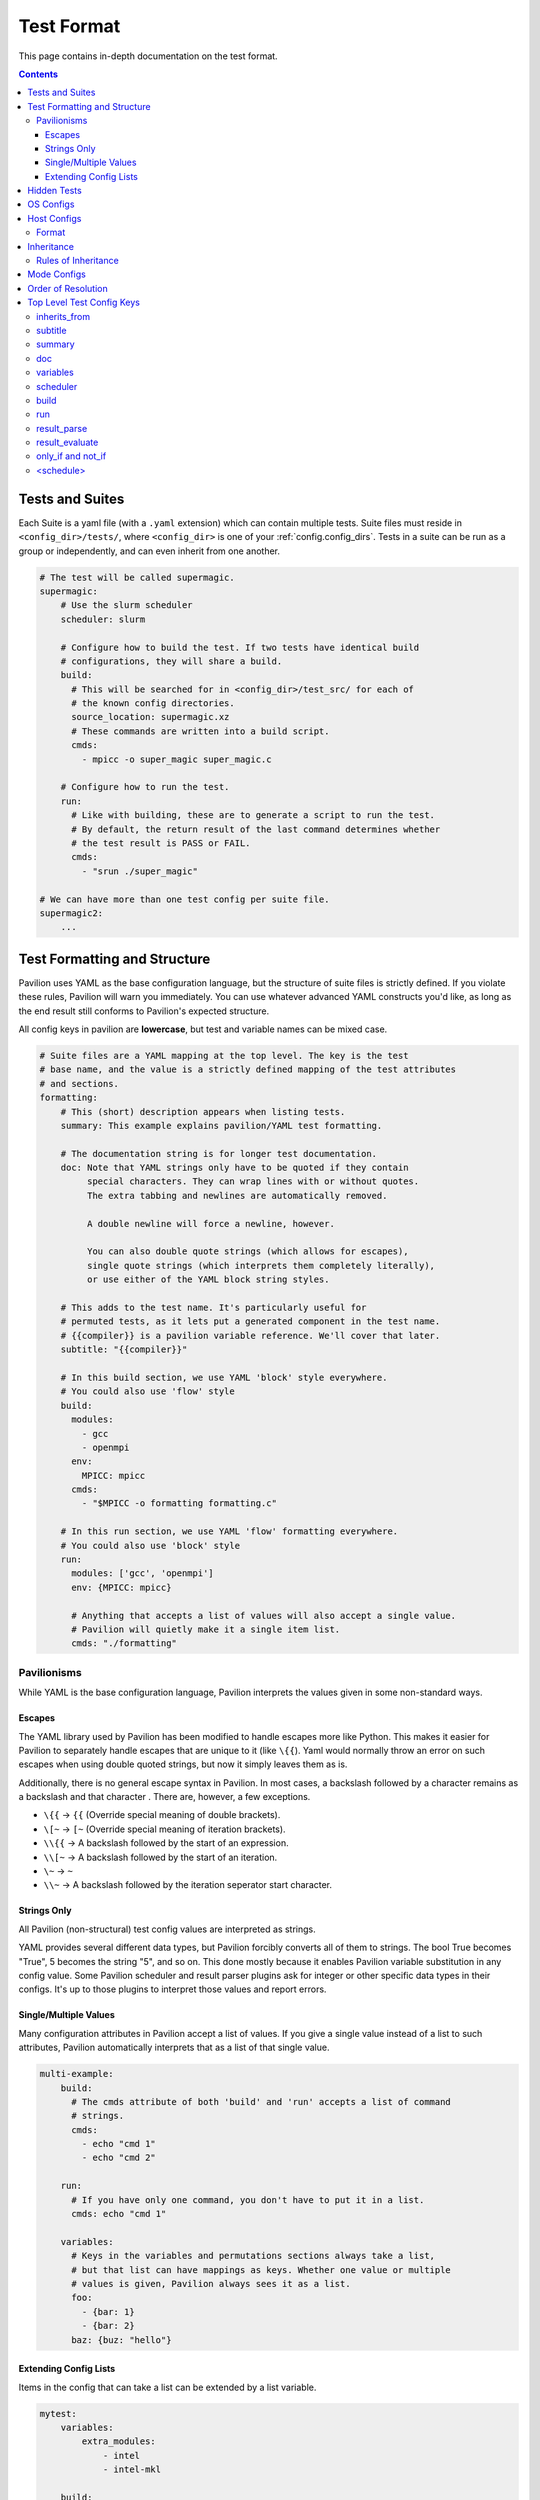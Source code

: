 .. _tests.format:

Test Format
===========

This page contains in-depth documentation on the test format.

.. contents::


Tests and Suites
----------------

Each Suite is a yaml file (with a ``.yaml`` extension) which can contain
multiple tests. Suite files must reside in ``<config_dir>/tests/``,
where ``<config_dir>`` is one of your :ref:`config.config_dirs`. Tests
in a suite can be run as a group or independently, and can even inherit
from one another.

.. code:: yaml

    # The test will be called supermagic.
    supermagic:
        # Use the slurm scheduler
        scheduler: slurm

        # Configure how to build the test. If two tests have identical build
        # configurations, they will share a build.
        build:
          # This will be searched for in <config_dir>/test_src/ for each of
          # the known config directories.
          source_location: supermagic.xz
          # These commands are written into a build script.
          cmds:
            - mpicc -o super_magic super_magic.c

        # Configure how to run the test.
        run:
          # Like with building, these are to generate a script to run the test.
          # By default, the return result of the last command determines whether
          # the test result is PASS or FAIL.
          cmds:
            - "srun ./super_magic"

    # We can have more than one test config per suite file.
    supermagic2:
        ...

Test Formatting and Structure
-----------------------------

Pavilion uses YAML as the base configuration language, but the structure
of suite files is strictly defined. If you violate these rules, Pavilion
will warn you immediately. You can use whatever advanced YAML constructs
you'd like, as long as the end result still conforms to Pavilion's
expected structure.

All config keys in pavilion are **lowercase**, but test and variable names can be mixed case.

.. code:: yaml

    # Suite files are a YAML mapping at the top level. The key is the test
    # base name, and the value is a strictly defined mapping of the test attributes
    # and sections.
    formatting:
        # This (short) description appears when listing tests.
        summary: This example explains pavilion/YAML test formatting.

        # The documentation string is for longer test documentation.
        doc: Note that YAML strings only have to be quoted if they contain
             special characters. They can wrap lines with or without quotes.
             The extra tabbing and newlines are automatically removed.

             A double newline will force a newline, however.

             You can also double quote strings (which allows for escapes),
             single quote strings (which interprets them completely literally),
             or use either of the YAML block string styles.

        # This adds to the test name. It's particularly useful for
        # permuted tests, as it lets put a generated component in the test name.
        # {{compiler}} is a pavilion variable reference. We'll cover that later.
        subtitle: "{{compiler}}"

        # In this build section, we use YAML 'block' style everywhere.
        # You could also use 'flow' style
        build:
          modules:
            - gcc
            - openmpi
          env:
            MPICC: mpicc
          cmds:
            - "$MPICC -o formatting formatting.c"

        # In this run section, we use YAML 'flow' formatting everywhere.
        # You could also use 'block' style
        run:
          modules: ['gcc', 'openmpi']
          env: {MPICC: mpicc}

          # Anything that accepts a list of values will also accept a single value.
          # Pavilion will quietly make it a single item list.
          cmds: "./formatting"

Pavilionisms
~~~~~~~~~~~~

While YAML is the base configuration language, Pavilion interprets the
values given in some non-standard ways.

Escapes
^^^^^^^

The YAML library used by Pavilion has been modified to handle escapes more
like Python. This makes it easier for Pavilion to separately handle escapes
that are unique to it (like ``\{{``). Yaml would normally throw an error
on such escapes when using double quoted strings, but now it simply leaves them
as is.

Additionally, there is no general escape syntax in Pavilion. In most cases,
a backslash followed by a character remains as a backslash and that character
. There are, however, a few exceptions.

- ``\{{`` -> ``{{`` (Override special meaning of double brackets).
- ``\[~`` -> ``[~`` (Override special meaning of iteration brackets).
- ``\\{{`` -> A backslash followed by the start of an expression.
- ``\\[~`` -> A backslash followed by the start of an iteration.
- ``\~`` -> ``~``
- ``\\~`` -> A backslash followed by the iteration seperator start character.

Strings Only
^^^^^^^^^^^^

All Pavilion (non-structural) test config values are interpreted as
strings.

YAML provides several different data types, but Pavilion forcibly
converts all of them to strings. The bool True becomes "True", 5 becomes
the string "5", and so on. This done mostly because it enables Pavilion
variable substitution in any config value. Some Pavilion scheduler and
result parser plugins ask for integer or other specific data types in
their configs. It's up to those plugins to interpret those values and
report errors.

Single/Multiple Values
^^^^^^^^^^^^^^^^^^^^^^

Many configuration attributes in Pavilion accept a list of values. If
you give a single value instead of a list to such attributes, Pavilion
automatically interprets that as a list of that single value.

.. code:: yaml


    multi-example:
        build:
          # The cmds attribute of both 'build' and 'run' accepts a list of command
          # strings.
          cmds:
            - echo "cmd 1"
            - echo "cmd 2"

        run:
          # If you have only one command, you don't have to put it in a list.
          cmds: echo "cmd 1"

        variables:
          # Keys in the variables and permutations sections always take a list,
          # but that list can have mappings as keys. Whether one value or multiple
          # values is given, Pavilion always sees it as a list.
          foo:
            - {bar: 1}
            - {bar: 2}
          baz: {buz: "hello"}

Extending Config Lists
^^^^^^^^^^^^^^^^^^^^^^

Items in the config that can take a list can be extended by a list variable.

.. code:: yaml

    mytest:
        variables:
            extra_modules:
                - intel
                - intel-mkl

        build:
            modules:
                - openmpi
                # All the values from the 'extra_modules' variable will be added to the list.
                - '{{ extra_modules.* }}'

Hidden Tests
------------

Tests can be hidden by starting their name with an underscore '_' character.
This is often useful when you have a base test that others inherit from, but
the base test is never supposed to run on its own.

- Hidden tests never run when you run a whole suite.
- To run them, you must specify the full name of the test:
  ``pav run mytestsuite._base``.
- The ``pav show tests`` commands won't show them unless give the
  ``--hidden`` flag.

.. code:: yaml

    # This won't run
    _base:
        build:
            cmds: make

        run:
            cmds: ./mytest -n {{count}}

    big_run:
        inherits_from: _base

        variables:
            count: 1000

OS Configs
----------

OS configs allow you to have per-OS settings. These are layered on top
of general defaults for every test run on a particular OS. They are
``<name>.yaml`` files that go in the ``<config_dir>>/sys_os/`` directory,
in any of your :ref:`config.config_dirs`.

Pavilion determines your current operating system through the ``sys_os``
system variable.

You can specify the OS config with the ``'-o'`` option to the ``pav run``.

::

    pav run -o another_os my_tests

Host Configs
------------

Host configs allow you to have per-host settings. These are layered on
top of the OS configurations for every test run on a particular host.
They are ``<name>.yaml`` files that go in the ``<config_dir>/hosts/``
directory, in any of your :ref:`config.config_dirs`.

Pavilion determines your current host through the ``sys_name`` system
variable. The default plugin simply uses the short hostname, but it's
recommended to add a plugin that gives a system name that generically
refers to the entire cluster.

You can specify the host config with the ``-H`` option to the
``pav run``.

::

    pav run -H another_host my_tests

Format
~~~~~~

Host configs are a test config, and accept every option that a test
config does. The test attributes are all at the top level; there're no
test names here.

.. code-block:: yaml

    scheduler: slurm
    slurm:
        partition: user
        qos: user

.. _tests.format.inheritance:

Inheritance
-----------

Tests within a single test suite file can inherit from each other.

.. code-block:: yaml

    super_magic:
        summary: Run all standard super_magic tests.
        scheduler: slurm
        build:
          modules:
            - gcc
            - openmpi
          cmds:
            - mpicc -o super_magic super_magic.c

        run:
          modules:
            - gcc
            - openmpi
          cmds:
            - echo "Running supermagic"
            - srun ./supermagic -a

        result_parse:
          ... # Various result parser configurations.

    # This gets all the attributes of supermagic, but overwrites the summary
    # and the test commands.
    super_magic-fs:
        summary: Run all standard super_magic tests, and the write test too.
        inherits_from: super_magic
        run:
          # Add megatables to the modules list
          modules+:
            - megatables

          # This will overwrite all the commands from the parent test.
          cmds:
            - srun ./supermagic -a -w /mnt/projects/myproject/

Rules of Inheritance
~~~~~~~~~~~~~~~~~~~~

1. Every field in a test config can be inherited (except for
   inherits\_from).
2. A field that takes a list (modules, cmds, etc.) are completely
   overwritten by a new list by default. (In the above example, the single command
   in the fs test command list overwrites the entire original command
   list.)
3. You can add a plus to any 'list' key to extend that list with all The
   given items instead.
4. A test can inherit from a test, which inherits from a test, and so
   on.
5. Inheritance is resolved before permutations or any variables
   substitutions.

.. _tests.format.mode:

Mode Configs
------------

Mode configs are exactly like host configs, except you can have more
than one of them. They're meant for applying extra defaults to tests
that are situational. They are ``<name>.yaml`` files that go in the
``<config_dir>/modes/`` directory, in any of your :ref:`config.config_dirs`.

For instance, if you regularly run on the ``dev`` partition, you might
have a ``<config_dir>/modes/dev.yaml`` file to set that up for you.

.. code-block:: yaml

    slurm:
        partition: dev
        account: dev_user

You could then add the mode when starting tests with the ``-m`` option:

.. code-block:: bash

    $ pav run -m dev my_tests

.. _tests.format.resolution_order:

Order of Resolution
-------------------

The various features of test configs are resolved in a very particular
order.

1. Each test is loaded and different configs are overlaid as follows;
   later items take precedence in conflicts.

   1. The general defaults.
   2. The OS config.
   3. The host config.
   4. The actual test config.
   5. Inheritance is resolved.
   6. Any mode configs in the order specified.

2. Tests are filtered down to only those requested.
3. Command line overrides ('-c') are applied.
4. Permutations are resolved.
5. Variables in the chosen scheduler config section are resolved. (You
   should't have ``sched`` variables in these sections.)
6. Variables are resolved throughout the rest of the config.

This results in the semi-final test config. :ref:`tests.variables.deferred`
can't be resolved until we're on the allocation. Once there, we'll finish
resolving those, and resolve any parts of the config that used them. Parts of
the config that are required before kicking off the test (like the build and
scheduler sections), can't use deferred variables.

Top Level Test Config Keys
--------------------------

inherits\_from
~~~~~~~~~~~~~~

Sets the test (by test base name) that this test inherits from *which must be*
*a test from this file*. The resulting test will be composed of all
keys in the test it inherits from, plus any specified in this test
config. See :ref:`tests.format.inheritance`.

subtitle
~~~~~~~~

This will be added to the test name for logging and documentation
purposes. A test named ``foo`` with a subtitle of ``bar`` will be
referred to as ``foo.bar``. It provides a place where you can add
variable or permutation specific naming to a test. Subtitles appear in
logs and when printing information about tests, but subtitles aren't
considered when selecting tests to run.

summary
~~~~~~~

The short test summary. Pavilion will include this description when it
lists tests, but only the first 100 characters will be printed.

doc
~~~

A longer documentation string for a test.

variables
~~~~~~~~~

A mapping of variables that are specific to this test. Each variable
value can be a string, a list of strings, a mapping of strings, or a
list of mappings (with the same keys) of strings. See the
:ref:`tests.variables` documentation for more info.

scheduler
~~~~~~~~~

Sets the scheduler for this test. Defaults to 'raw'. It's recommended to
set this in your host configs.

build
~~~~~

This sub-section defines how the test source is built.

See :ref:`tests.build` for the sub-section keys and usage.

run
~~~

This sub-section defines how the test source is run.

See :ref:`tests.run` for the sub-section keys and usage.

result_parse
~~~~~~~~~~~~

This sub-section defines how test results are parsed.

See :ref:`results.basics` for the sub-section keys and usage.

result_evaluate
~~~~~~~~~~~~~~~

Allows you to further modify and analyze test results.

See :ref:`results.basics`.

only_if and not_if
~~~~~~~~~~~~~~~~~~

These sub-sections defines conditions under which tests are skipped.

See :ref:`tests.skip_conditions` for the sub-section keys and usage.

<schedule>
~~~~~~~~~~

Settings for controlling test scheduling. See ``pav show sched --config`` for
all the schedule options.
